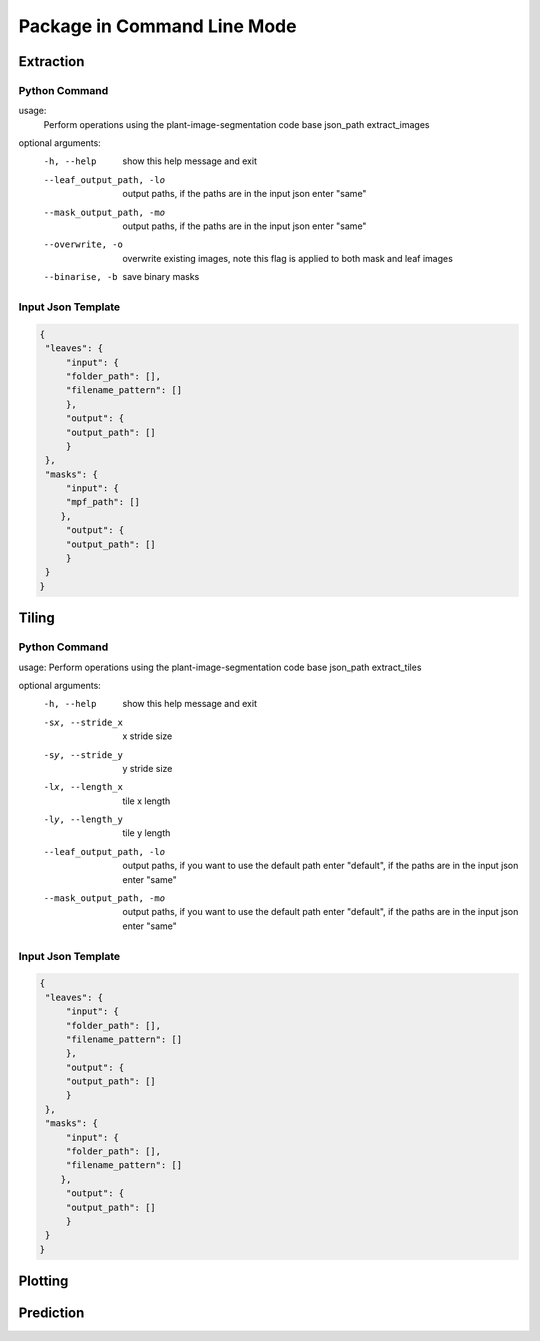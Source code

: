 .. _how_to_cl:

Package in Command Line Mode
============================

Extraction
----------

Python Command
^^^^^^^^^^^^^^

.. prompt:: bash $
   
   python -m src.__main__ -fj <input.json> extract_images

usage: 
       Perform operations using the plant-image-segmentation code base json_path extract_images

optional arguments:
  -h, --help            show this help message and exit
  --leaf_output_path, -lo 
                        output paths, if the paths are in the input json enter
                        "same"
  --mask_output_path, -mo 
                        output paths, if the paths are in the input json enter
                        "same"
  --overwrite, -o       overwrite existing images, note this flag is applied
                        to both mask and leaf images
  --binarise, -b        save binary masks


Input Json Template
^^^^^^^^^^^^^^^^^^^

.. code-block:: json

   {
    "leaves": {
        "input": {
        "folder_path": [],
        "filename_pattern": []
        },
        "output": {
        "output_path": []
        }
    },
    "masks": {
        "input": {
        "mpf_path": []
       },
        "output": {
        "output_path": []
        }
    }
   }

Tiling
------

Python Command
^^^^^^^^^^^^^^

.. prompt:: bash $

   python -m src.__main__ -fj <input.json> extract_tiles
   
usage: Perform operations using the plant-image-segmentation code base json_path extract_tiles

optional arguments:
  -h, --help            show this help message and exit
  -sx, --stride_x   x stride size
  -sy, --stride_y   y stride size
  -lx, --length_x   tile x length
  -ly, --length_y   tile y length
  --leaf_output_path, -lo 
                        output paths, if you want to use the default path
                        enter "default", if the paths are in the input json
                        enter "same"
  --mask_output_path, -mo 
                        output paths, if you want to use the default path
                        enter "default", if the paths are in the input json
                        enter "same"

Input Json Template
^^^^^^^^^^^^^^^^^^^

.. code-block:: json

   {
    "leaves": {
        "input": {
        "folder_path": [],
        "filename_pattern": []
        },
        "output": {
        "output_path": []
        }
    },
    "masks": {
        "input": {
        "folder_path": [],
        "filename_pattern": []
       },
        "output": {
        "output_path": []
        }
    }
   }
  

Plotting
--------

Prediction
----------
.. code-block:: json
